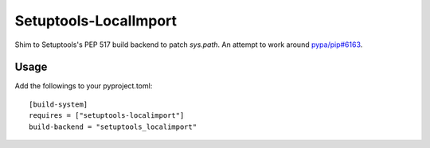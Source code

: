 ======================
Setuptools-LocalImport
======================

Shim to Setuptools's PEP 517 build backend to patch `sys.path`. An attempt to
work around `pypa/pip#6163`_.

.. _`pypa/pip#6163`: https://github.com/pypa/pip/issues/6163


Usage
=====

Add the followings to your pyproject.toml::

    [build-system]
    requires = ["setuptools-localimport"]
    build-backend = "setuptools_localimport"
